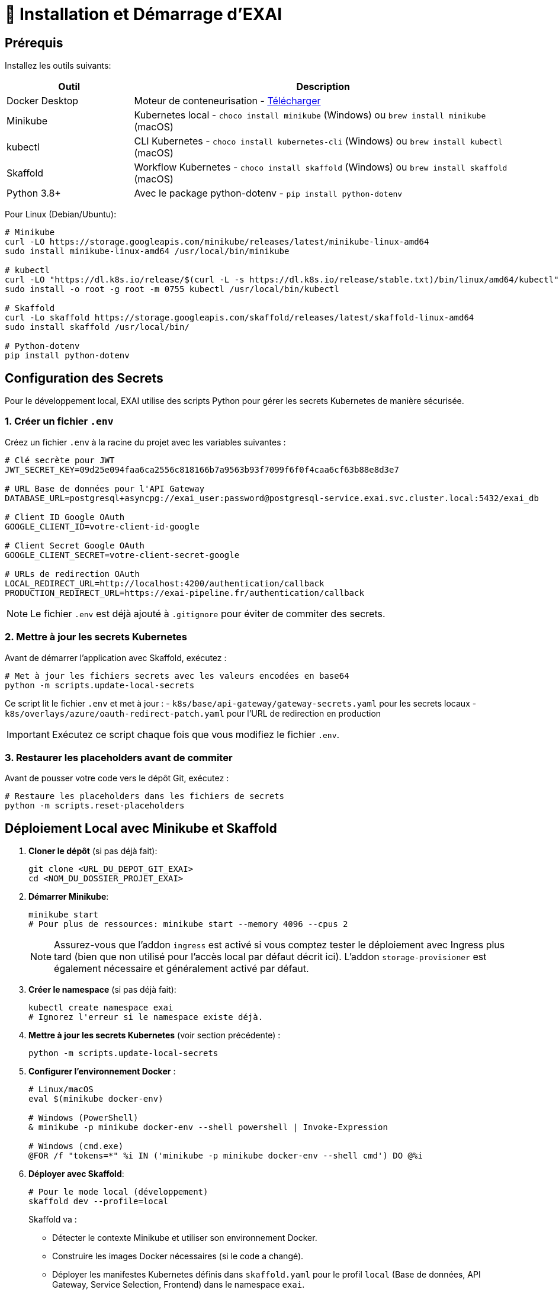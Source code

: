 = 🚀 Installation et Démarrage d'EXAI

== Prérequis

Installez les outils suivants:

[cols="1,3", options="header"]
|===
| Outil | Description
| Docker Desktop | Moteur de conteneurisation - https://www.docker.com/products/docker-desktop/[Télécharger]
| Minikube | Kubernetes local - `choco install minikube` (Windows) ou `brew install minikube` (macOS)
| kubectl | CLI Kubernetes - `choco install kubernetes-cli` (Windows) ou `brew install kubectl` (macOS)
| Skaffold | Workflow Kubernetes - `choco install skaffold` (Windows) ou `brew install skaffold` (macOS)
| Python 3.8+ | Avec le package python-dotenv - `pip install python-dotenv`
|===

Pour Linux (Debian/Ubuntu):
[source,bash]
----
# Minikube
curl -LO https://storage.googleapis.com/minikube/releases/latest/minikube-linux-amd64
sudo install minikube-linux-amd64 /usr/local/bin/minikube

# kubectl
curl -LO "https://dl.k8s.io/release/$(curl -L -s https://dl.k8s.io/release/stable.txt)/bin/linux/amd64/kubectl"
sudo install -o root -g root -m 0755 kubectl /usr/local/bin/kubectl

# Skaffold
curl -Lo skaffold https://storage.googleapis.com/skaffold/releases/latest/skaffold-linux-amd64
sudo install skaffold /usr/local/bin/

# Python-dotenv
pip install python-dotenv
----

== Configuration des Secrets

Pour le développement local, EXAI utilise des scripts Python pour gérer les secrets Kubernetes de manière sécurisée.

=== 1. Créer un fichier `.env`

Créez un fichier `.env` à la racine du projet avec les variables suivantes :

[source,properties]
----
# Clé secrète pour JWT
JWT_SECRET_KEY=09d25e094faa6ca2556c818166b7a9563b93f7099f6f0f4caa6cf63b88e8d3e7

# URL Base de données pour l'API Gateway
DATABASE_URL=postgresql+asyncpg://exai_user:password@postgresql-service.exai.svc.cluster.local:5432/exai_db

# Client ID Google OAuth
GOOGLE_CLIENT_ID=votre-client-id-google

# Client Secret Google OAuth
GOOGLE_CLIENT_SECRET=votre-client-secret-google

# URLs de redirection OAuth
LOCAL_REDIRECT_URL=http://localhost:4200/authentication/callback
PRODUCTION_REDIRECT_URL=https://exai-pipeline.fr/authentication/callback
----

NOTE: Le fichier `.env` est déjà ajouté à `.gitignore` pour éviter de commiter des secrets.

=== 2. Mettre à jour les secrets Kubernetes

Avant de démarrer l'application avec Skaffold, exécutez :

[source,bash]
----
# Met à jour les fichiers secrets avec les valeurs encodées en base64
python -m scripts.update-local-secrets
----

Ce script lit le fichier `.env` et met à jour :
- `k8s/base/api-gateway/gateway-secrets.yaml` pour les secrets locaux
- `k8s/overlays/azure/oauth-redirect-patch.yaml` pour l'URL de redirection en production

IMPORTANT: Exécutez ce script chaque fois que vous modifiez le fichier `.env`.

=== 3. Restaurer les placeholders avant de commiter

Avant de pousser votre code vers le dépôt Git, exécutez :

[source,bash]
----
# Restaure les placeholders dans les fichiers de secrets
python -m scripts.reset-placeholders
----


== Déploiement Local avec Minikube et Skaffold

1.  **Cloner le dépôt** (si pas déjà fait):
+
[source,bash]
----
git clone <URL_DU_DEPOT_GIT_EXAI>
cd <NOM_DU_DOSSIER_PROJET_EXAI>
----

2.  **Démarrer Minikube**:
+
[source,bash]
----
minikube start
# Pour plus de ressources: minikube start --memory 4096 --cpus 2
----
+
[NOTE]
====
Assurez-vous que l'addon `ingress` est activé si vous comptez tester le déploiement avec Ingress plus tard (bien que non utilisé pour l'accès local par défaut décrit ici). L'addon `storage-provisioner` est également nécessaire et généralement activé par défaut.
====

3.  **Créer le namespace** (si pas déjà fait):
+
[source,bash]
----
kubectl create namespace exai
# Ignorez l'erreur si le namespace existe déjà.
----

4.  **Mettre à jour les secrets Kubernetes** (voir section précédente) :
+
[source,bash]
----
python -m scripts.update-local-secrets
----

5.  **Configurer l'environnement Docker** :
+
[source,bash]
----
# Linux/macOS
eval $(minikube docker-env)

# Windows (PowerShell)
& minikube -p minikube docker-env --shell powershell | Invoke-Expression

# Windows (cmd.exe)
@FOR /f "tokens=*" %i IN ('minikube -p minikube docker-env --shell cmd') DO @%i
----

6. **Déployer avec Skaffold**:
+
[source,bash]
----
# Pour le mode local (développement)
skaffold dev --profile=local

----
+
Skaffold va :
+
--
* Détecter le contexte Minikube et utiliser son environnement Docker.
* Construire les images Docker nécessaires (si le code a changé).
* Déployer les manifestes Kubernetes définis dans `skaffold.yaml` pour le profil `local` (Base de données, API Gateway, Service Selection, Frontend) dans le namespace `exai`.
* Mettre en place des redirections de port automatiques (voir section Accès).
* Surveiller les changements de code et redéployer automatiquement.
* Afficher les logs des conteneurs en temps réel dans la console.
--
+
[IMPORTANT]
====
Le premier déploiement peut prendre plusieurs minutes. Attendez que Skaffold indique `Deployments stabilized` ou que tous les pods principaux (`postgresql`, `api-gateway`, `service-selection`, `frontend`) passent à l'état `Running` (vous pouvez vérifier avec `kubectl get pods -n exai`).
====

=== Initialisation de la Base de Données

L'architecture EXAI utilise une base de données PostgreSQL partagée par tous les microservices, chaque service gérant ses migrations spécifiques.

Exécutez les migrations depuis les pods Kubernetes :

==== Service de Sélection
[source,bash]
----
# 1. Identifier le pod
kubectl get pods -n exai -l app=service-selection

# 2. Exécuter la migration (remplacer <pod-name>)
kubectl exec -it <pod-name> -n exai -- bash -c "cd /app && DATABASE_URL='postgresql+asyncpg://exai_user:password@postgresql-service:5432/exai_db' alembic upgrade head"
----

==== API Gateway
[source,bash]
----
# Identifier le pod et exécuter la migration
kubectl get pods -n exai -l app=api-gateway
kubectl exec -it <pod-name> -n exai -- bash -c "cd /app && DATABASE_URL='postgresql+asyncpg://exai_user:password@postgresql-service:5432/exai_db' alembic upgrade head"
----

[NOTE]
====
Ces commandes exécutent les migrations Alembic directement à l'intérieur des pods. Cela évite les problèmes de connectivité et assure que la configuration est identique à celle utilisée par l'application.

Chaque service utilise sa propre table de version Alembic (`alembic_version_gateway` et `alembic_version_selection`) pour suivre ses migrations dans la base de données partagée.
====

=== Accéder à l'Application

Avec le profil `local`, Skaffold configure automatiquement des redirections de port (`port-forward`) pour faciliter l'accès. **Il n'est PAS nécessaire d'utiliser `minikube service` ou `minikube tunnel` pour ce workflow local par défaut.**

Les services sont accessibles directement sur `localhost` via les ports suivants (tant que `skaffold dev --profile=local` est actif) :

*   **Frontend :** `http://localhost:8080`
*   **API Gateway :** `http://localhost:9000`
    **Documentation API (Swagger UI) :** `http://localhost:9000/docs`
    **Documentation API (ReDoc) :** `http://localhost:9000/redoc`

[NOTE]
====
Le frontend est configuré (via `frontend/src/environments/environment.ts`) pour appeler l'API Gateway sur `http://localhost:9000`.
====

== Workflow de Développement

=== Structure des Fichiers Kubernetes

Le projet utilise maintenant une organisation centralisée des fichiers Kubernetes :

```
k8s/
├── base/                      # Configurations de base communes
│   ├── api-gateway/           # API Gateway
│   ├── frontend/              # Frontend
│   ├── postgres/              # Base de données PostgreSQL
│   ├── service-selection/     # Service de sélection de datasets
│   └── kustomization.yaml     # Fichier déclarant toutes les ressources
└── overlays/                  # Surcouches pour différents environnements
    └── azure/                 # Configuration spécifique à Azure
```

Cette structure suit les principes de Kustomize :
- Le dossier `base/` contient les configurations communes à tous les environnements
- Le dossier `overlays/` contient des surcouches spécifiques à chaque environnement (comme Azure)

=== Cycle de Développement avec Skaffold
1. Modifiez votre code dans l'un des microservices (frontend, api-gateway, service-selection)
2. Skaffold détecte automatiquement les changements
3. Reconstruction et redéploiement automatiques des images Docker affectées
4. Services redémarrés avec le nouveau code
5. Visualisez les logs en temps réel dans la console Skaffold

[TIP]
Pour un workflow plus fluide, utilisez des outils comme **Lens**, **k9s** ou le **Kubernetes Dashboard** (`minikube dashboard`).

== Dépannage

=== Problèmes Courants
* *Minikube ne démarre pas* : Vérifiez Docker Desktop, essayez `minikube delete` puis `minikube start`
* *Pod bloqué en `Pending`* : Augmentez les ressources (`minikube stop && minikube config set memory 4096 && minikube start`)
* *Pod en `CrashLoopBackOff`* : Vérifiez les logs avec `kubectl logs -n exai <pod-name>`
* *Services inaccessibles* : Vérifiez que `skaffold dev --profile=local` est en cours d'exécution et qu'aucun autre programme n'utilise les ports locaux `8080` ou `9000`. Vérifiez les logs Skaffold pour des erreurs de port-forwarding. Assurez-vous que les pods sont `Running` (`kubectl get pods -n exai`).
* *Pod PostgreSQL bloqué en `Pending`* : Vérifiez les PVC (`kubectl get pvc -n exai`) et la StorageClass (`kubectl get sc`). Assurez-vous que la configuration du volume dans `k8s/base/postgres/postgresql-statefulset.yaml` utilise la bonne `storageClassName` (`standard` pour Minikube par défaut).
* *Erreurs "MIME type" sur le frontend* : Assurez-vous que la configuration Nginx (`frontend/nginx.conf`), le Dockerfile (`frontend/Dockerfile`), et le `baseHref` dans `angular.json` sont cohérents pour un service à la racine (`/`).
* *Secrets incorrects* : Si vous rencontrez des erreurs d'authentification, vérifiez que vous avez bien exécuté `python -m scripts.update-local-secrets` après avoir mis à jour votre fichier `.env`.

=== Étapes de Diagnostic
1. Logs Skaffold
2. État des pods : `kubectl get pods -n exai`
3. Détails d'un pod : `kubectl describe pod <pod-name> -n exai`
4. Logs d'un pod : `kubectl logs -n exai <pod-name>`
5. Logs Minikube : `minikube logs`

== Arrêter l'environnement
[source,bash]
----
# Arrêter Skaffold : Ctrl+C

# Arrêter Minikube
minikube stop

# Supprimer complètement Minikube (supprime les données)
minikube delete
----